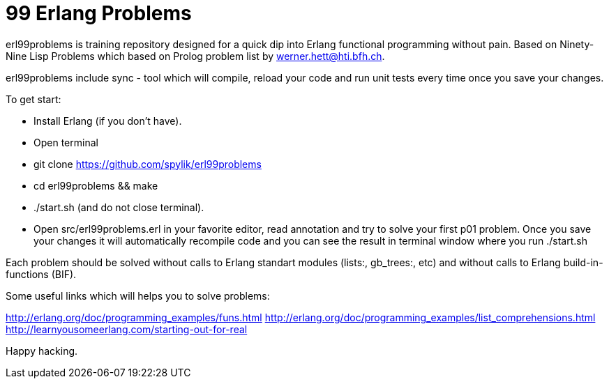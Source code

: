 = 99 Erlang Problems 

erl99problems is training repository designed for a quick dip into Erlang functional programming without pain.
Based on Ninety-Nine Lisp Problems which based on Prolog problem list by werner.hett@hti.bfh.ch.

erl99problems include sync - tool which will compile, reload your code and run unit tests every time once you save your changes.

To get start:

* Install Erlang (if you don't have).
* Open terminal
* git clone https://github.com/spylik/erl99problems
* cd erl99problems && make
* ./start.sh (and do not close terminal).
* Open src/erl99problems.erl in your favorite editor, read annotation and try to solve your first p01 problem. Once you save your changes it will automatically recompile code and you can see the result in terminal window where you run ./start.sh

Each problem should be solved without calls to Erlang standart modules (lists:, gb_trees:, etc) and without calls to Erlang build-in-functions (BIF).

Some useful links which will helps you to solve problems:

http://erlang.org/doc/programming_examples/funs.html
http://erlang.org/doc/programming_examples/list_comprehensions.html
http://learnyousomeerlang.com/starting-out-for-real

Happy hacking.
